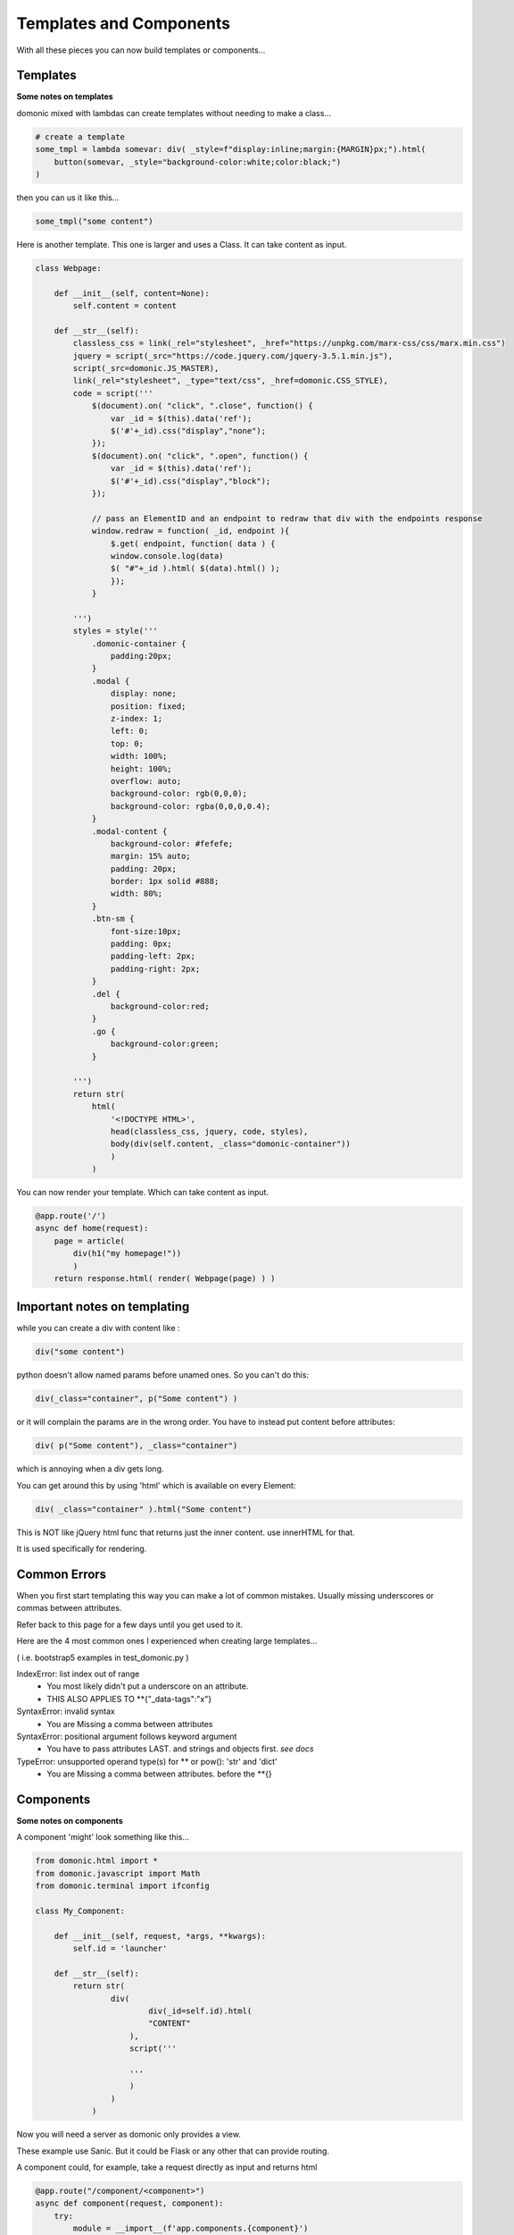 Templates and Components
======================================

With all these pieces you can now build templates or components...


Templates
----------------
**Some notes on templates**

domonic mixed with lambdas can create templates without needing to make a class...

.. code-block :: python

	# create a template
	some_tmpl = lambda somevar: div( _style=f"display:inline;margin:{MARGIN}px;").html(
	    button(somevar, _style="background-color:white;color:black;")
	)

then you can us it like this...

.. code-block :: python

	some_tmpl("some content")


Here is another template. This one is larger and uses a Class. It can take content as input.

.. code-block :: python

	class Webpage:

	    def __init__(self, content=None):
	        self.content = content

	    def __str__(self):
	        classless_css = link(_rel="stylesheet", _href="https://unpkg.com/marx-css/css/marx.min.css")
	        jquery = script(_src="https://code.jquery.com/jquery-3.5.1.min.js"),
	        script(_src=domonic.JS_MASTER),
        	link(_rel="stylesheet", _type="text/css", _href=domonic.CSS_STYLE),
	        code = script('''
	            $(document).on( "click", ".close", function() {
	                var _id = $(this).data('ref');
	                $('#'+_id).css("display","none");
	            });
	            $(document).on( "click", ".open", function() {
	                var _id = $(this).data('ref');
	                $('#'+_id).css("display","block");
	            });

	            // pass an ElementID and an endpoint to redraw that div with the endpoints response
	            window.redraw = function( _id, endpoint ){
	                $.get( endpoint, function( data ) {
	                window.console.log(data)
	                $( "#"+_id ).html( $(data).html() );
	                });
	            }

	        ''')
	        styles = style('''
	            .domonic-container {
	                padding:20px;
	            }
	            .modal {
	                display: none;
	                position: fixed;
	                z-index: 1;
	                left: 0;
	                top: 0;
	                width: 100%;
	                height: 100%;
	                overflow: auto;
	                background-color: rgb(0,0,0);
	                background-color: rgba(0,0,0,0.4);
	            }
	            .modal-content {
	                background-color: #fefefe;
	                margin: 15% auto;
	                padding: 20px;
	                border: 1px solid #888;
	                width: 80%;
	            }
	            .btn-sm {
	                font-size:10px;
	                padding: 0px;
	                padding-left: 2px;
	                padding-right: 2px;
	            }
	            .del {
	                background-color:red;
	            }
	            .go {
	                background-color:green;
	            }

	        ''')
	        return str(
	            html(
	                '<!DOCTYPE HTML>',
	                head(classless_css, jquery, code, styles),
	                body(div(self.content, _class="domonic-container"))
	                )
	            )


You can now render your template. Which can take content as input.

.. code-block :: python

	@app.route('/')
	async def home(request):
	    page = article(
	        div(h1("my homepage!"))
	    	)
	    return response.html( render( Webpage(page) ) )



Important notes on templating
--------------------------------

while you can create a div with content like :

.. code-block :: python

    div("some content")

python doesn't allow named params before unamed ones. So you can't do this:

.. code-block :: python

    div(_class="container", p("Some content") )

or it will complain the params are in the wrong order. You have to instead put content before attributes:

.. code-block :: python

    div( p("Some content"), _class="container")

which is annoying when a div gets long.

You can get around this by using 'html' which is available on every Element:

.. code-block :: python

	div( _class="container" ).html("Some content")

This is NOT like jQuery html func that returns just the inner content. use innerHTML for that.

It is used specifically for rendering.



Common Errors
----------------

When you first start templating this way you can make a lot of common mistakes. Usually missing underscores or commas between attributes.

Refer back to this page for a few days until you get used to it.

Here are the 4 most common ones I experienced when creating large templates...

( i.e. bootstrap5 examples in test_domonic.py )

IndexError: list index out of range
    - You most likely didn't put a underscore on an attribute.
    - THIS ALSO APPLIES TO **{"_data-tags":"x"}

SyntaxError: invalid syntax
    - You are Missing a comma between attributes

SyntaxError: positional argument follows keyword argument
    - You have to pass attributes LAST. and strings and objects first. *see docs*

TypeError: unsupported operand type(s) for ** or pow(): 'str' and 'dict'
    - You are Missing a comma between attributes. before the **{}



Components
----------------
**Some notes on components**

A component 'might' look something like this...

.. code-block :: python

	from domonic.html import *
	from domonic.javascript import Math
	from domonic.terminal import ifconfig

	class My_Component:
	    
	    def __init__(self, request, *args, **kwargs):
	        self.id = 'launcher'

	    def __str__(self):
	        return str(
	        	div(
		        	div(_id=self.id).html(
		        	"CONTENT"
		            ),
		            script('''

		            '''
		            )
		        )
		    )


Now you will need a server as domonic only provides a view.

These example use Sanic. But it could be Flask or any other that can provide routing.

A component could, for example, take a request directly as input and returns html

.. code-block :: python

	@app.route("/component/<component>")
	async def component(request, component):
	    try:
	        module = __import__(f'app.components.{component}')
	        my_class = getattr(module, component.title())
	        return response.html( str( my_class(request) ) )
	    except Exception as e:
	        print(e)
	        return response.html( str( div("COMPONENT NOT FOUND!") ) )

for this to work the component would need to be in a file called:
app/components/my_component.py


Then a given component or template can just return html and render directly into your page using a bit of javascript.

.. code-block :: javascript

	// pass an ElementID and an endpoint to redraw that div with the endpoints response
	window.redraw = function( _id, endpoint ){
	    $.get( endpoint, function( data ) {
	    window.console.log(data)
	    $( "#"+_id ).html( $(data).html() );
	    });
	}


*built-in components*

There is a built in components package but its use is discouraged as they may change or be buggy and untested.

You should use domonic to make your own components.

Some that may kick around a while due to being used in examples are listed here...


SpriteCSS
----------------

For a working example see... /examples/ken/sf2.py

pass a UID. w, h, path, duration, steps, looping, y_offset

.. code-block :: javascript

	animated_monster = SpriteCSS('ken', 70, 80, 'assets/spritesheets/ken.png', 0.8, 4, True, 80)

